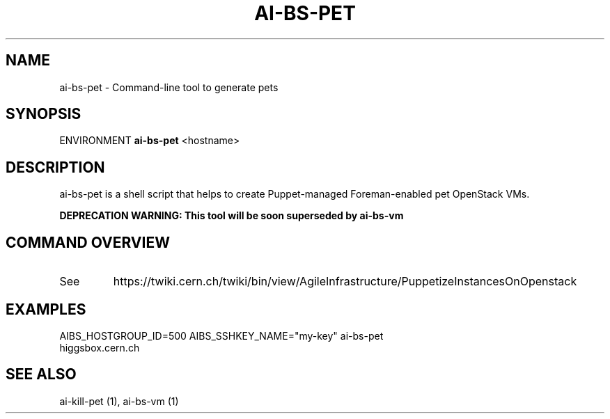 .TH AI-BS-PET "1" "October 2012" "ai-bs-pet" "User Commands"
.SH NAME
ai-bs-pet \- Command-line tool to generate pets
.SH SYNOPSIS
ENVIRONMENT
.B "ai-bs-pet"
<hostname>
.SH DESCRIPTION
ai-bs-pet is a shell script that helps to create Puppet-managed Foreman-enabled pet OpenStack VMs.
.PP
.B DEPRECATION WARNING: This tool will be soon superseded by ai-bs-vm
.PP
.SH COMMAND OVERVIEW
.TP
See
https://twiki.cern.ch/twiki/bin/view/AgileInfrastructure/PuppetizeInstancesOnOpenstack
.SH EXAMPLES
.TP
AIBS_HOSTGROUP_ID=500 AIBS_SSHKEY_NAME="my-key" ai-bs-pet higgsbox.cern.ch
.SH SEE ALSO
.TP
ai-kill-pet (1), ai-bs-vm (1)
.PP
